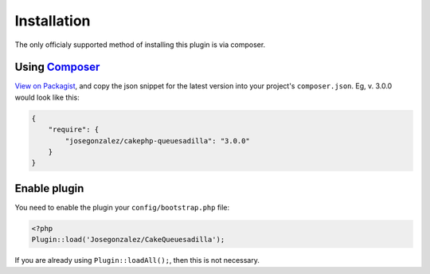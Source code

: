 Installation
------------

The only officialy supported method of installing this plugin is via composer.

Using `Composer <http://getcomposer.org/>`__
~~~~~~~~~~~~~~~~~~~~~~~~~~~~~~~~~~~~~~~~~~~~

`View on
Packagist <https://packagist.org/packages/josegonzalez/cakephp-queuesadilla>`__,
and copy the json snippet for the latest version into your project's
``composer.json``. Eg, v. 3.0.0 would look like this:

.. code:: json

    {
        "require": {
            "josegonzalez/cakephp-queuesadilla": "3.0.0"
        }
    }

Enable plugin
~~~~~~~~~~~~~

You need to enable the plugin your ``config/bootstrap.php`` file:

.. code:: php

    <?php
    Plugin::load('Josegonzalez/CakeQueuesadilla');

If you are already using ``Plugin::loadAll();``, then this is not
necessary.
